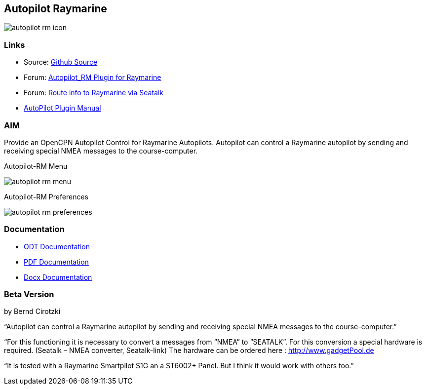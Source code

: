 :imagesdir: ../images/
== Autopilot Raymarine

image:autopilot-rm-icon.png[]

=== Links

* Source: https://github.com/BerndCirotzki/Autopilot-Plugin[Github
Source]
* Forum:
http://www.cruisersforum.com/forums/f134/autopilot-route-plugin-197566.html[Autopilot_RM
Plugin for Raymarine]
* Forum:
http://www.cruisersforum.com/forums/f134/route-info-to-raymarine-via-seatalk-199948.html[Route
info to Raymarine via Seatalk]
* xref:autopilot-rm::index.adoc[AutoPilot Plugin Manual]

=== AIM

Provide an OpenCPN Autopilot Control for Raymarine Autopilots. Autopilot
can control a Raymarine autopilot by sending and receiving special NMEA
messages to the course-computer.

Autopilot-RM Menu

image:autopilot-rm-menu.png[]

Autopilot-RM Preferences

image:autopilot-rm-preferences.png[]

=== Documentation

* https://github.com/BerndCirotzki/Autopilot-Plugin/blob/master/Autopilot%20description.odt[ODT
Documentation]
* https://github.com/BerndCirotzki/Autopilot-Plugin/blob/master/Autopilot%20description.pdf[PDF
Documentation]

* link:{attachmentsdir}/autopilot_plugin_for_opencpn.docx[Docx Documentation]

=== Beta Version

by Bernd Cirotzki

“Autopilot can control a Raymarine autopilot by sending and receiving
special NMEA messages to the course-computer.”

“For this functioning it is necessary to convert a messages from “NMEA”
to “SEATALK”. For this conversion a special hardware is required.
(Seatalk – NMEA converter, Seatalk-link) The hardware can be ordered
here : http://www.gadgetPool.de

“It is tested with a Raymarine Smartpilot S1G an a ST6002+ Panel. But I
think it would work with others too.”
